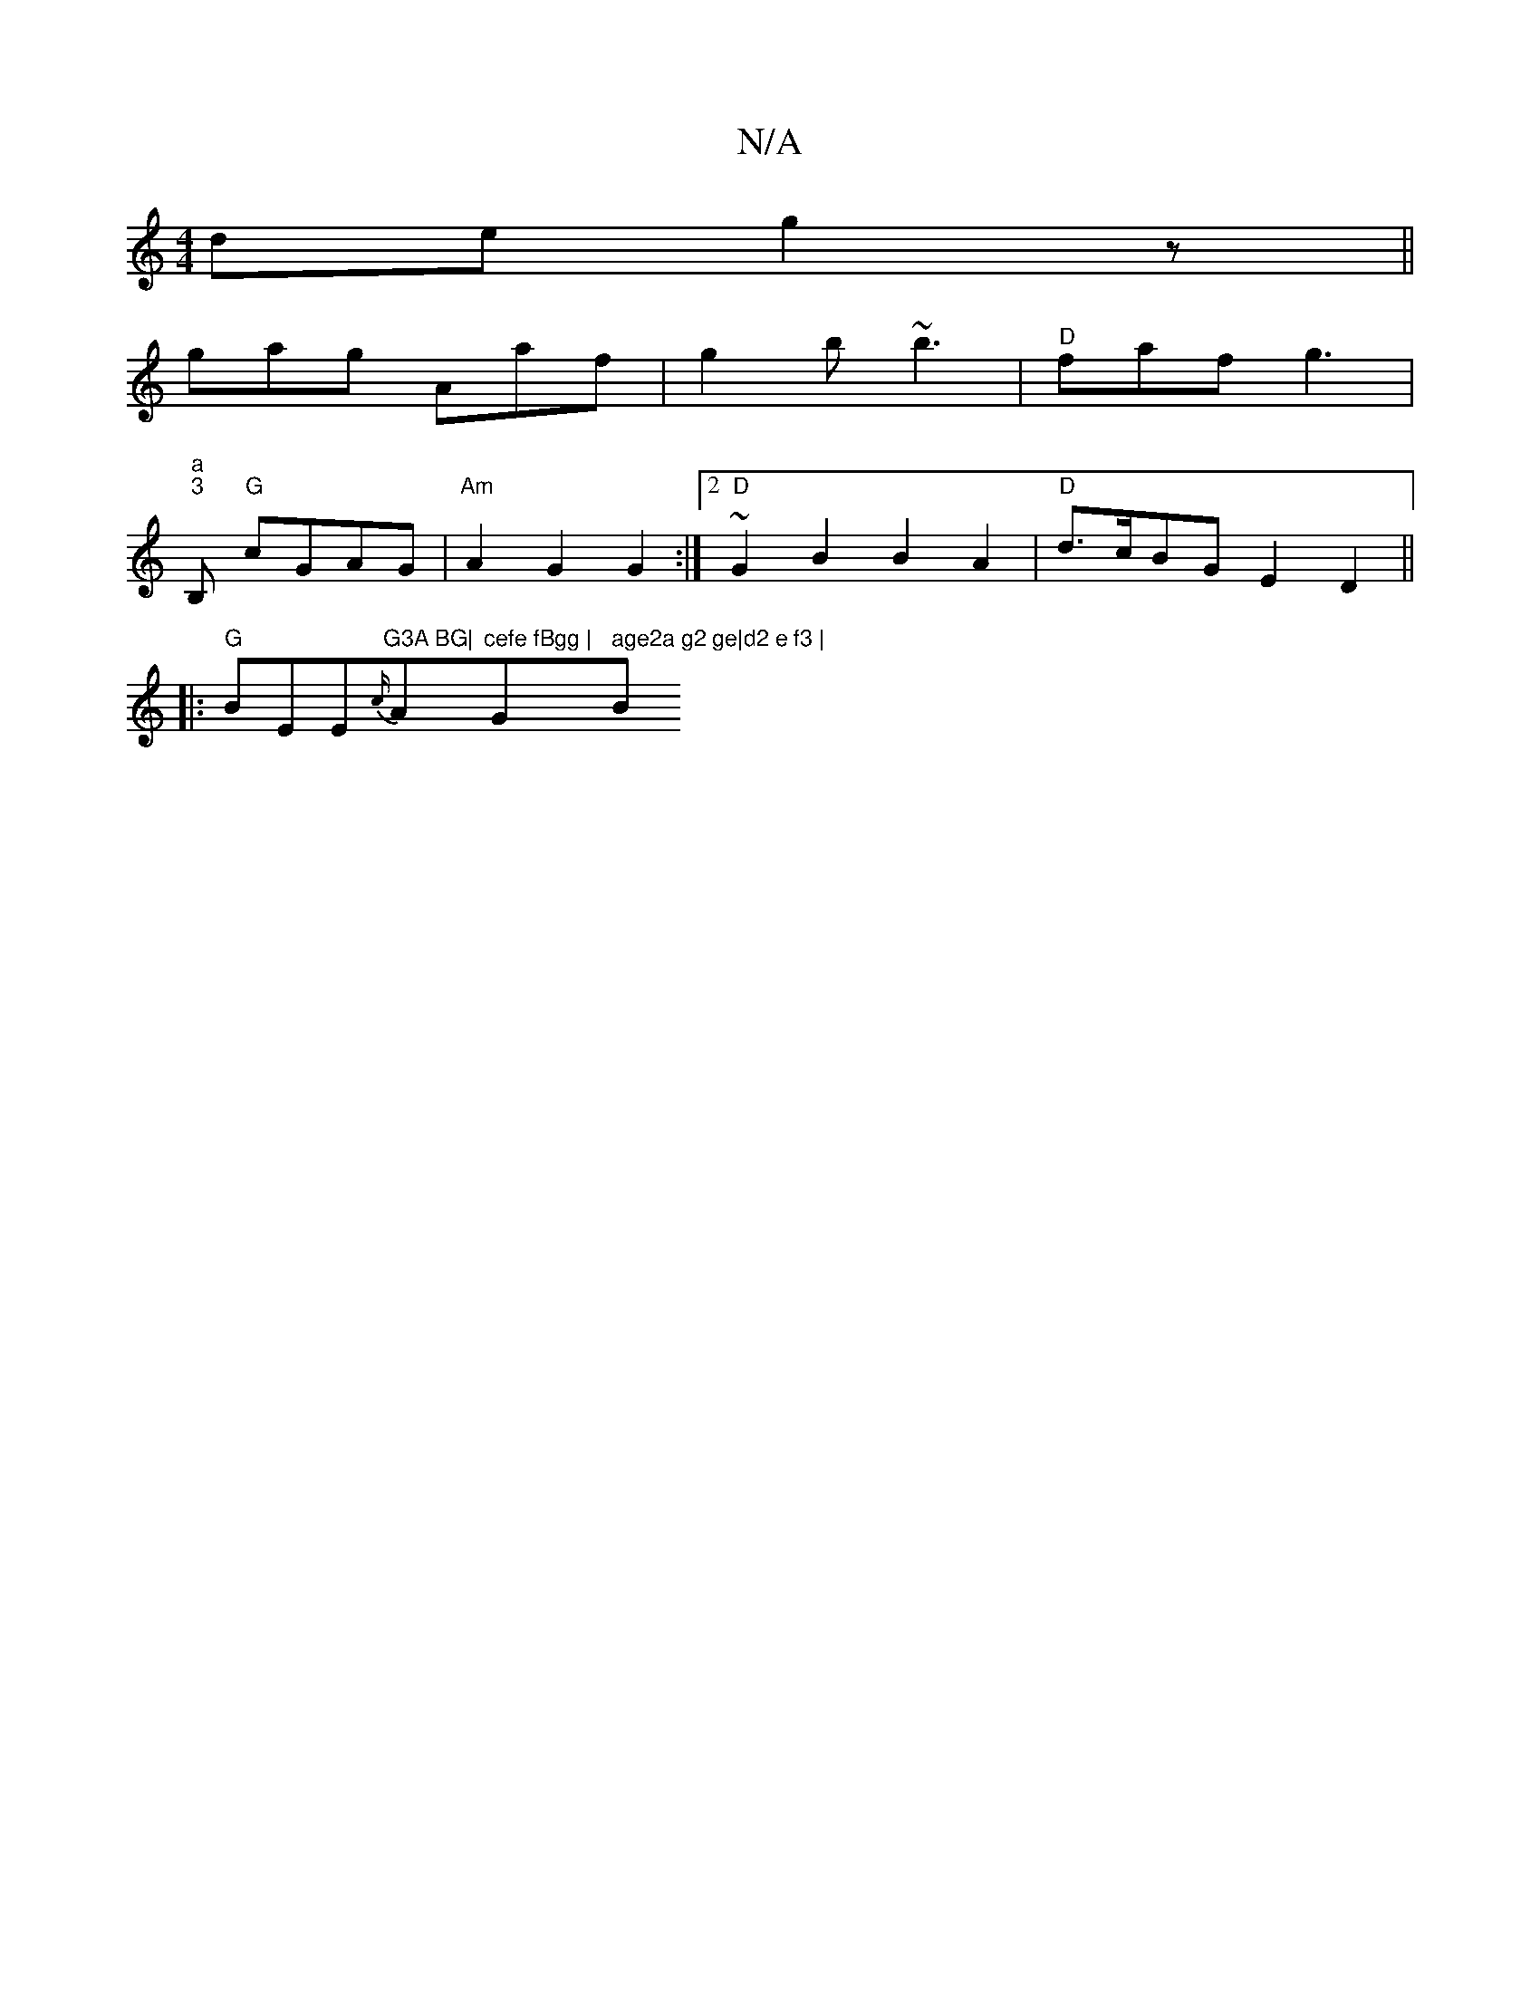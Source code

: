 X:1
T:N/A
M:4/4
R:N/A
K:Cmajor
de g2 z||
gag Aaf|g2b ~b3|"D"faf g3|
"a" "3"B, "G"cGAG | "Am"A2 G2 G2:|[2 "D"~G2 B2 B2 A2|"D"d>cBG E2D2 ||
|:"G"BEE{c/2}"G3A BG|"Am"cefe fBgg | "Gm7" age2a g2 ge|d2 e f3 | "B"gdg ged | cdc d gedB|A2F2